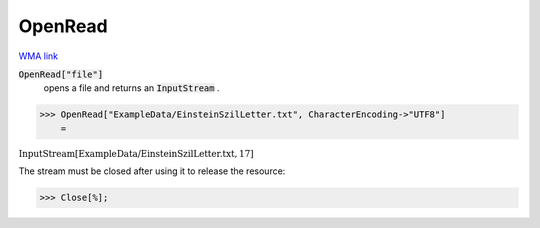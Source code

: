 OpenRead
========

`WMA link <https://reference.wolfram.com/language/ref/OpenRead.html>`_


:code:`OpenRead["file"]`
    opens a file and returns an :code:`InputStream` .





>>> OpenRead["ExampleData/EinsteinSzilLetter.txt", CharacterEncoding->"UTF8"]
    =

:math:`\text{InputStream}\left[\text{ExampleData/EinsteinSzilLetter.txt},17\right]`



The stream must be closed after using it to release the resource:

>>> Close[%];


